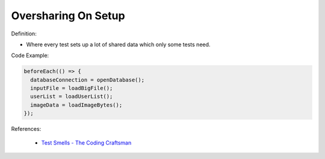 Oversharing On Setup
^^^^^
Definition:

* Where every test sets up a lot of shared data which only some tests need.


Code Example:

.. code-block:: javascript

  beforeEach(() => {
    databaseConnection = openDatabase();
    inputFile = loadBigFile();
    userList = loadUserList();
    imageData = loadImageBytes();
  });

References:

 * `Test Smells - The Coding Craftsman <https://codingcraftsman.wordpress.com/2018/09/27/test-smells/>`_

